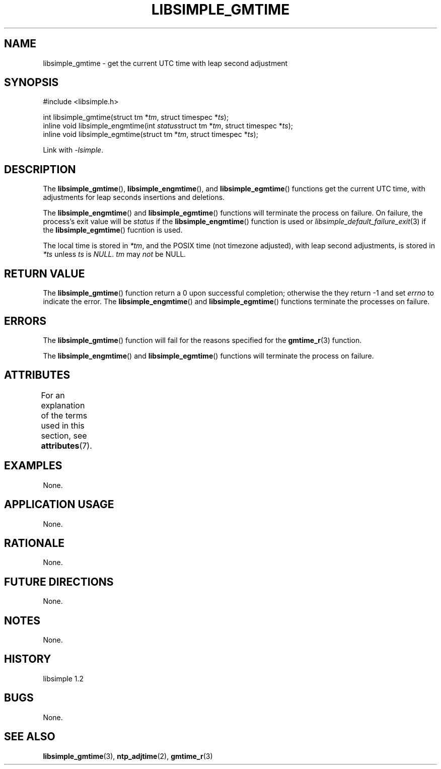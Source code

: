 .TH LIBSIMPLE_GMTIME 3 libsimple
.SH NAME
libsimple_gmtime \- get the current UTC time with leap second adjustment

.SH SYNOPSIS
.nf
#include <libsimple.h>

int libsimple_gmtime(struct tm *\fItm\fP, struct timespec *\fIts\fP);
inline void libsimple_engmtime(int \fIstatus\fPstruct tm *\fItm\fP, struct timespec *\fIts\fP);
inline void libsimple_egmtime(struct tm *\fItm\fP, struct timespec *\fIts\fP);
.fi
.PP
Link with
.IR \-lsimple .

.SH DESCRIPTION
The
.BR libsimple_gmtime (),
.BR libsimple_engmtime (),
and
.BR libsimple_egmtime ()
functions get the current UTC time, with adjustments
for leap seconds insertions and deletions.
.PP
The
.BR libsimple_engmtime ()
and
.BR libsimple_egmtime ()
functions will terminate the process on failure.
On failure, the process's exit value will be
.I status
if the
.BR libsimple_engmtime ()
function is used or
.IR libsimple_default_failure_exit (3)
if the
.BR libsimple_egmtime ()
fucntion is used.
.PP
The local time is stored in
.IR *tm ,
and the POSIX time (not timezone adjusted),
with leap second adjustments, is stored in
.I *ts
unless
.I ts
is
.IR NULL .
.I tm
may
.I not
be
.RI NULL .

.SH RETURN VALUE
The
.BR libsimple_gmtime ()
function return a 0 upon successful completion;
otherwise the they return -1 and set
.I errno
to indicate the error. The
.BR libsimple_engmtime ()
and
.BR libsimple_egmtime ()
functions terminate the processes on failure.

.SH ERRORS
The
.BR libsimple_gmtime ()
function will fail for the reasons specified for the
.BR gmtime_r (3)
function.
.PP
The
.BR libsimple_engmtime ()
and
.BR libsimple_egmtime ()
functions will terminate the process on failure.

.SH ATTRIBUTES
For an explanation of the terms used in this section, see
.BR attributes (7).
.TS
allbox;
lb lb lb
l l l.
Interface	Attribute	Value
T{
.BR libsimple_gmtime (),
.br
.BR libsimple_engmtime (),
.br
.BR libsimple_egmtime ()
T}	Thread safety	MT-Safe
T{
.BR libsimple_gmtime (),
.br
.BR libsimple_engmtime (),
.br
.BR libsimple_egmtime ()
T}	Async-signal safety	AS-Safe
T{
.BR libsimple_gmtime (),
.br
.BR libsimple_engmtime (),
.br
.BR libsimple_egmtime ()
T}	Async-cancel safety	AC-Safe
.TE

.SH EXAMPLES
None.

.SH APPLICATION USAGE
None.

.SH RATIONALE
None.

.SH FUTURE DIRECTIONS
None.

.SH NOTES
None.

.SH HISTORY
libsimple 1.2

.SH BUGS
None.

.SH SEE ALSO
.BR libsimple_gmtime (3),
.BR ntp_adjtime (2),
.BR gmtime_r (3)
